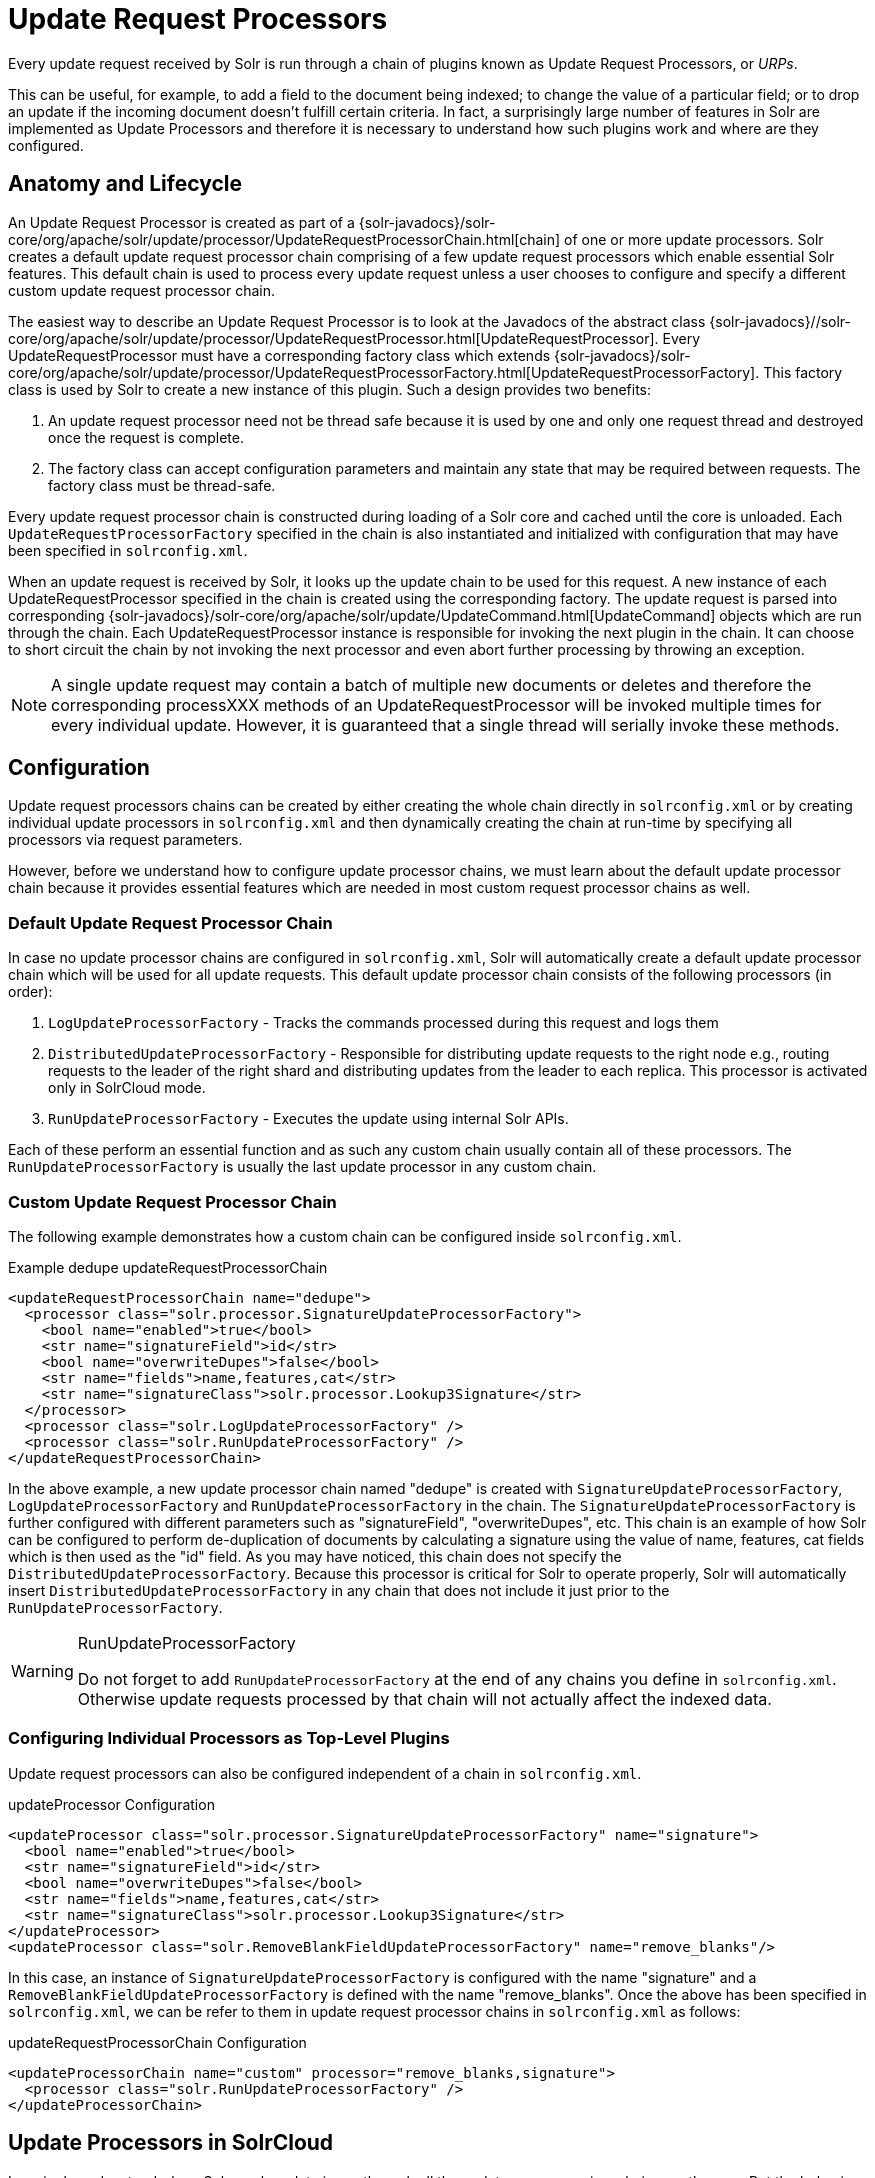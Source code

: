 = Update Request Processors
:page-shortname: update-request-processors
:page-permalink: update-request-processors.html
// Licensed to the Apache Software Foundation (ASF) under one
// or more contributor license agreements.  See the NOTICE file
// distributed with this work for additional information
// regarding copyright ownership.  The ASF licenses this file
// to you under the Apache License, Version 2.0 (the
// "License"); you may not use this file except in compliance
// with the License.  You may obtain a copy of the License at
//
//   http://www.apache.org/licenses/LICENSE-2.0
//
// Unless required by applicable law or agreed to in writing,
// software distributed under the License is distributed on an
// "AS IS" BASIS, WITHOUT WARRANTIES OR CONDITIONS OF ANY
// KIND, either express or implied.  See the License for the
// specific language governing permissions and limitations
// under the License.

Every update request received by Solr is run through a chain of plugins known as Update Request Processors, or _URPs_.

This can be useful, for example, to add a field to the document being indexed; to change the value of a particular field; or to drop an update if the incoming document doesn't fulfill certain criteria. In fact, a surprisingly large number of features in Solr are implemented as Update Processors and therefore it is necessary to understand how such plugins work and where are they configured.

[[UpdateRequestProcessors-AnatomyandLifecycle]]
== Anatomy and Lifecycle

An Update Request Processor is created as part of a {solr-javadocs}/solr-core/org/apache/solr/update/processor/UpdateRequestProcessorChain.html[chain] of one or more update processors. Solr creates a default update request processor chain comprising of a few update request processors which enable essential Solr features. This default chain is used to process every update request unless a user chooses to configure and specify a different custom update request processor chain.

The easiest way to describe an Update Request Processor is to look at the Javadocs of the abstract class {solr-javadocs}//solr-core/org/apache/solr/update/processor/UpdateRequestProcessor.html[UpdateRequestProcessor]. Every UpdateRequestProcessor must have a corresponding factory class which extends {solr-javadocs}/solr-core/org/apache/solr/update/processor/UpdateRequestProcessorFactory.html[UpdateRequestProcessorFactory]. This factory class is used by Solr to create a new instance of this plugin. Such a design provides two benefits:

. An update request processor need not be thread safe because it is used by one and only one request thread and destroyed once the request is complete.
. The factory class can accept configuration parameters and maintain any state that may be required between requests. The factory class must be thread-safe.

Every update request processor chain is constructed during loading of a Solr core and cached until the core is unloaded. Each `UpdateRequestProcessorFactory` specified in the chain is also instantiated and initialized with configuration that may have been specified in `solrconfig.xml`.

When an update request is received by Solr, it looks up the update chain to be used for this request. A new instance of each UpdateRequestProcessor specified in the chain is created using the corresponding factory. The update request is parsed into corresponding {solr-javadocs}/solr-core/org/apache/solr/update/UpdateCommand.html[UpdateCommand] objects which are run through the chain. Each UpdateRequestProcessor instance is responsible for invoking the next plugin in the chain. It can choose to short circuit the chain by not invoking the next processor and even abort further processing by throwing an exception.

NOTE: A single update request may contain a batch of multiple new documents or deletes and therefore the corresponding processXXX methods of an UpdateRequestProcessor will be invoked multiple times for every individual update. However, it is guaranteed that a single thread will serially invoke these methods.

[[UpdateRequestProcessors-Configuration]]
== Configuration

Update request processors chains can be created by either creating the whole chain directly in `solrconfig.xml` or by creating individual update processors in `solrconfig.xml` and then dynamically creating the chain at run-time by specifying all processors via request parameters.

However, before we understand how to configure update processor chains, we must learn about the default update processor chain because it provides essential features which are needed in most custom request processor chains as well.

[[UpdateRequestProcessors-DefaultUpdateRequestProcessorChain]]
=== Default Update Request Processor Chain

In case no update processor chains are configured in `solrconfig.xml`, Solr will automatically create a default update processor chain which will be used for all update requests. This default update processor chain consists of the following processors (in order):

1.  `LogUpdateProcessorFactory` - Tracks the commands processed during this request and logs them
2.  `DistributedUpdateProcessorFactory` - Responsible for distributing update requests to the right node e.g., routing requests to the leader of the right shard and distributing updates from the leader to each replica. This processor is activated only in SolrCloud mode.
3.  `RunUpdateProcessorFactory` - Executes the update using internal Solr APIs.

Each of these perform an essential function and as such any custom chain usually contain all of these processors. The `RunUpdateProcessorFactory` is usually the last update processor in any custom chain.

[[UpdateRequestProcessors-CustomUpdateRequestProcessorChain]]
=== Custom Update Request Processor Chain

The following example demonstrates how a custom chain can be configured inside `solrconfig.xml`.

.Example dedupe updateRequestProcessorChain
[source,xml]
----
<updateRequestProcessorChain name="dedupe">
  <processor class="solr.processor.SignatureUpdateProcessorFactory">
    <bool name="enabled">true</bool>
    <str name="signatureField">id</str>
    <bool name="overwriteDupes">false</bool>
    <str name="fields">name,features,cat</str>
    <str name="signatureClass">solr.processor.Lookup3Signature</str>
  </processor>
  <processor class="solr.LogUpdateProcessorFactory" />
  <processor class="solr.RunUpdateProcessorFactory" />
</updateRequestProcessorChain>
----

In the above example, a new update processor chain named "dedupe" is created with `SignatureUpdateProcessorFactory`, `LogUpdateProcessorFactory` and `RunUpdateProcessorFactory` in the chain. The `SignatureUpdateProcessorFactory` is further configured with different parameters such as "signatureField", "overwriteDupes", etc. This chain is an example of how Solr can be configured to perform de-duplication of documents by calculating a signature using the value of name, features, cat fields which is then used as the "id" field. As you may have noticed, this chain does not specify the `DistributedUpdateProcessorFactory`. Because this processor is critical for Solr to operate properly, Solr will automatically insert `DistributedUpdateProcessorFactory` in any chain that does not include it just prior to the `RunUpdateProcessorFactory`.

.RunUpdateProcessorFactory
[WARNING]
====
Do not forget to add `RunUpdateProcessorFactory` at the end of any chains you define in `solrconfig.xml`. Otherwise update requests processed by that chain will not actually affect the indexed data.
====

[[UpdateRequestProcessors-ConfiguringIndividualProcessorsasTop-LevelPlugins]]
=== Configuring Individual Processors as Top-Level Plugins

Update request processors can also be configured independent of a chain in `solrconfig.xml`.

.updateProcessor Configuration
[source,xml]
----
<updateProcessor class="solr.processor.SignatureUpdateProcessorFactory" name="signature">
  <bool name="enabled">true</bool>
  <str name="signatureField">id</str>
  <bool name="overwriteDupes">false</bool>
  <str name="fields">name,features,cat</str>
  <str name="signatureClass">solr.processor.Lookup3Signature</str>
</updateProcessor>
<updateProcessor class="solr.RemoveBlankFieldUpdateProcessorFactory" name="remove_blanks"/>
----

In this case, an instance of `SignatureUpdateProcessorFactory` is configured with the name "signature" and a `RemoveBlankFieldUpdateProcessorFactory` is defined with the name "remove_blanks". Once the above has been specified in `solrconfig.xml`, we can be refer to them in update request processor chains in `solrconfig.xml` as follows:

.updateRequestProcessorChain Configuration
[source,xml]
----
<updateProcessorChain name="custom" processor="remove_blanks,signature">
  <processor class="solr.RunUpdateProcessorFactory" />
</updateProcessorChain>
----

[[UpdateRequestProcessors-UpdateProcessorsinSolrCloud]]
== Update Processors in SolrCloud

In a single node, stand-alone Solr, each update is run through all the update processors in a chain exactly once. But the behavior of update request processors in SolrCloud deserves special consideration.

A critical SolrCloud functionality is the routing and distributing of requests. For update requests this routing is implemented by the `DistributedUpdateRequestProcessor`, and this processor is given a special status by Solr due to its important function.

In SolrCloud mode, all processors in the chain _before_ the `DistributedUpdateProcessor` are run on the first node that receives an update from the client, regardless of this node's status as a leader or replica. The `DistributedUpdateProcessor` then forwards the update to the appropriate shard leader for the update (or to multiple leaders in the event of an update that affects multiple documents, such as a delete by query or commit). The shard leader uses a transaction log to apply <<updating-parts-of-documents.adoc#updating-parts-of-documents,Atomic Updates & Optimistic Concurrency>> and then forwards the update to all of the shard replicas. The leader and each replica run all of the processors in the chain that are listed _after_ the `DistributedUpdateProcessor`.

For example, consider the "dedupe" chain which we saw in a section above. Assume that a 3-node SolrCloud cluster exists where node A hosts the leader of shard1, node B hosts the leader of shard2 and node C hosts the replica of shard2. Assume that an update request is sent to node A which forwards the update to node B (because the update belongs to shard2) which then distributes the update to its replica node C. Let's see what happens at each node:

* *Node A*: Runs the update through the `SignatureUpdateProcessor` (which computes the signature and puts it in the "id" field), then `LogUpdateProcessor` and then `DistributedUpdateProcessor`. This processor determines that the update actually belongs to node B and is forwarded to node B. The update is not processed further. This is required because the next processor, `RunUpdateProcessor`, will execute the update against the local shard1 index which would lead to duplicate data on shard1 and shard2.
* *Node B*: Receives the update and sees that it was forwarded by another node. The update is directly sent to `DistributedUpdateProcessor` because it has already been through the `SignatureUpdateProcessor` on node A and doing the same signature computation again would be redundant. The `DistributedUpdateProcessor` determines that the update indeed belongs to this node, distributes it to its replica on Node C and then forwards the update further in the chain to `RunUpdateProcessor`.
* *Node C*: Receives the update and sees that it was distributed by its leader. The update is directly sent to `DistributedUpdateProcessor` which performs some consistency checks and forwards the update further in the chain to `RunUpdateProcessor`.

In summary:

. All processors before `DistributedUpdateProcessor` are only run on the first node that receives an update request whether it be a forwarding node (e.g., node A in the above example) or a leader (e.g., node B). We call these "pre-processors" or just "processors".
. All processors after `DistributedUpdateProcessor` run only on the leader and the replica nodes. They are not executed on forwarding nodes. Such processors are called "post-processors".

In the previous section, we saw that the `updateRequestProcessorChain` was configured with `processor="remove_blanks, signature"`. This means that such processors are of the #1 kind and are run only on the forwarding nodes. Similarly, we can configure them as the #2 kind by specifying with the attribute "post-processor" as follows:

.post-processor Configuration
[source,xml]
----
<updateProcessorChain name="custom" processor="signature" post-processor="remove_blanks">
  <processor class="solr.RunUpdateProcessorFactory" />
</updateProcessorChain>
----

However executing a processor only on the forwarding nodes is a great way of distributing an expensive computation such as de-duplication across a SolrCloud cluster by sending requests randomly via a load balancer. Otherwise the expensive computation is repeated on both the leader and replica nodes.

.Custom update chain post-processors may never be invoked on a recovering replica
[WARNING]
====
While a replica is in <<read-and-write-side-fault-tolerance.adoc#ReadandWriteSideFaultTolerance-WriteSideFaultTolerance,recovery>>, inbound update requests are buffered to the transaction log. After recovery has completed successfully, those buffered update requests are replayed. As of this writing, however, custom update chain post-processors are never invoked for buffered update requests. See https://issues.apache.org/jira/browse/SOLR-8030[SOLR-8030]. To work around this problem until SOLR-8030 has been fixed, *avoid specifying post-processors in custom update chains*.
====

=== Atomic Updates

If the `AtomicUpdateProcessorFactory` is in the update chain before the `DistributedUpdateProcessor`, the incoming document to the chain will be a partial document.

Because `DistributedUpdateProcessor` is responsible for processing <<updating-parts-of-documents.adoc#updating-parts-of-documents,Atomic Updates>> into full documents on the leader node, this means that pre-processors which are executed only on the forwarding nodes can only operate on the partial document. If you have a processor which must process a full document then the only choice is to specify it as a post-processor.


[[UpdateRequestProcessors-UsingCustomChains]]
== Using Custom Chains

[[UpdateRequestProcessors-update.chainRequestParameter]]
=== update.chain Request Parameter

The `update.chain` parameter can be used in any update request to choose a custom chain which has been configured in `solrconfig.xml`. For example, in order to choose the "dedupe" chain described in a previous section, one can issue the following request:

.Using update.chain
[source,bash]
----
curl "http://localhost:8983/solr/gettingstarted/update/json?update.chain=dedupe&commit=true" -H 'Content-type: application/json' -d '
[
  {
    "name" : "The Lightning Thief",
    "features" : "This is just a test",
    "cat" : ["book","hardcover"]
  },
  {
    "name" : "The Lightning Thief",
    "features" : "This is just a test",
    "cat" : ["book","hardcover"]
  }
]'
----

The above should dedupe the two identical documents and index only one of them.


[[UpdateRequestProcessors-Processor_Post-ProcessorRequestParameters]]
=== Processor & Post-Processor Request Parameters

We can dynamically construct a custom update request processor chain using the `processor` and `post-processor` request parameters. Multiple processors can be specified as a comma-separated value for these two parameters. For example:

.Executing processors configured in solrconfig.xml as (pre)-processors
[source,bash]
----

curl "http://localhost:8983/solr/gettingstarted/update/json?processor=remove_blanks,signature&commit=true" -H 'Content-type: application/json' -d '
[
  {
    "name" : "The Lightning Thief",
    "features" : "This is just a test",
    "cat" : ["book","hardcover"]
  },
  {
    "name" : "The Lightning Thief",
    "features" : "This is just a test",
    "cat" : ["book","hardcover"]

  }
]'
----

.Executing processors configured in solrconfig.xml as pre- and post-processors
[source,bash]
----
curl "http://localhost:8983/solr/gettingstarted/update/json?processor=remove_blanks&post-processor=signature&commit=true" -H 'Content-type: application/json' -d '
[
  {
    "name" : "The Lightning Thief",
    "features" : "This is just a test",
    "cat" : ["book","hardcover"]
  },
  {
    "name" : "The Lightning Thief",
    "features" : "This is just a test",
    "cat" : ["book","hardcover"]
  }
]'
----

In the first example, Solr will dynamically create a chain which has "signature" and "remove_blanks" as pre-processors to be executed only on the forwarding node where as in the second example, "remove_blanks" will be executed as a pre-processor and "signature" will be executed on the leader and replicas as a post-processor.

[[UpdateRequestProcessors-ConfiguringaCustomChainasaDefault]]
=== Configuring a Custom Chain as a Default

We can also specify a custom chain to be used by default for all requests sent to specific update handlers instead of specifying the names in request parameters for each request.

This can be done by adding either "update.chain" or "processor" and "post-processor" as default parameter for a given path which can be done either via <<initparams-in-solrconfig.adoc#initparams-in-solrconfig,initParams>> or by adding them in a <<requesthandlers-and-searchcomponents-in-solrconfig.adoc#requesthandlers-and-searchcomponents-in-solrconfig,"defaults" section>> which is supported by all request handlers.

The following is an `initParam` defined in the <<schemaless-mode.adoc#schemaless-mode,schemaless configuration>> which applies a custom update chain to all request handlers starting with "/update/".

.Example initParams
[source,xml]
----
<initParams path="/update/**">
  <lst name="defaults">
    <str name="update.chain">add-unknown-fields-to-the-schema</str>
  </lst>
</initParams>
----

Alternately, one can achieve a similar effect using the "defaults" as shown in the example below:

.Example defaults
[source,xml]
----
<requestHandler name="/update/extract" startup="lazy" class="solr.extraction.ExtractingRequestHandler" >
  <lst name="defaults">
    <str name="update.chain">add-unknown-fields-to-the-schema</str>
  </lst>
</requestHandler>
----

[[UpdateRequestProcessors-UpdateRequestProcessorFactories]]
== Update Request Processor Factories

What follows are brief descriptions of the currently available update request processors. An `UpdateRequestProcessorFactory` can be integrated into an update chain in `solrconfig.xml` as necessary. You are strongly urged to examine the Javadocs for these classes; these descriptions are abridged snippets taken for the most part from the Javadocs.

[[UpdateRequestProcessors-GeneralUseUpdateProcessorFactories]]
=== General Use UpdateProcessorFactories

{solr-javadocs}/solr-core/org/apache/solr/update/processor/AddSchemaFieldsUpdateProcessorFactory.html[AddSchemaFieldsUpdateProcessorFactory]:: This processor will dynamically add fields to the schema if an input document contains one or more fields that don't match any field or dynamic field in the schema.

{solr-javadocs}/solr-core/org/apache/solr/update/processor/AtomicUpdateRequestProcessorFactory.html[AtomicUpdateProcessorFactory]:: This processor will convert conventional field-value documents to atomic update documents.

{solr-javadocs}/solr-core/org/apache/solr/update/processor/ClassificationUpdateProcessorFactory.html[ClassificationUpdateProcessorFactory]:: This processor uses Lucene's classification module to provide simple document classification. See https://wiki.apache.org/solr/SolrClassification for more details on how to use this processor.
{solr-javadocs}/solr-core/org/apache/solr/update/processor/CloneFieldUpdateProcessorFactory.html[CloneFieldUpdateProcessorFactory]:: Clones the values found in any matching _source_ field into the configured _dest_ field.

{solr-javadocs}/solr-core/org/apache/solr/update/processor/DefaultValueUpdateProcessorFactory.html[DefaultValueUpdateProcessorFactory]:: A simple processor that adds a default value to any document which does not already have a value in fieldName.

{solr-javadocs}/solr-core/org/apache/solr/update/processor/DocBasedVersionConstraintsProcessorFactory.html[DocBasedVersionConstraintsProcessorFactory]:: This Factory generates an UpdateProcessor that helps to enforce version constraints on documents based on per-document version numbers using a configured name of a versionField.

{solr-javadocs}/solr-core/org/apache/solr/update/processor/DocExpirationUpdateProcessorFactory.html[DocExpirationUpdateProcessorFactory]:: Update Processor Factory for managing automatic "expiration" of documents.

{solr-javadocs}/solr-core/org/apache/solr/update/processor/FieldNameMutatingUpdateProcessorFactory.html[FieldNameMutatingUpdateProcessorFactory]:: Modifies field names by replacing all matches to the configured `pattern` with the configured `replacement`.

{solr-javadocs}/solr-core/org/apache/solr/update/processor/IgnoreCommitOptimizeUpdateProcessorFactory.html[IgnoreCommitOptimizeUpdateProcessorFactory]:: Allows you to ignore commit and/or optimize requests from client applications when running in SolrCloud mode, for more information, see: Shards and Indexing Data in SolrCloud

{solr-javadocs}/solr-core/org/apache/solr/update/processor/RegexpBoostProcessorFactory.html[RegexpBoostProcessorFactory]:: A processor which will match content of "inputField" against regular expressions found in "boostFilename", and if it matches will return the corresponding boost value from the file and output this to "boostField" as a double value.

{solr-javadocs}/solr-core/org/apache/solr/update/processor/SignatureUpdateProcessorFactory.html[SignatureUpdateProcessorFactory]:: Uses a defined set of fields to generate a hash "signature" for the document. Useful for only indexing one copy of "similar" documents.

{solr-javadocs}/solr-core/org/apache/solr/update/processor/StatelessScriptUpdateProcessorFactory.html[StatelessScriptUpdateProcessorFactory]:: An update request processor factory that enables the use of update processors implemented as scripts.

{solr-javadocs}/solr-core/org/apache/solr/update/processor/TimestampUpdateProcessorFactory.html[TimestampUpdateProcessorFactory]:: An update processor that adds a newly generated date value of "NOW" to any document being added that does not already have a value in the specified field.

{solr-javadocs}/solr-core/org/apache/solr/update/processor/URLClassifyProcessorFactory.html[URLClassifyProcessorFactory]:: Update processor which examines a URL and outputs to various other fields with characteristics of that URL, including length, number of path levels, whether it is a top level URL (levels==0), whether it looks like a landing/index page, a canonical representation of the URL (e.g., stripping index.html), the domain and path parts of the URL, etc.

{solr-javadocs}/solr-core/org/apache/solr/update/processor/UUIDUpdateProcessorFactory.html[UUIDUpdateProcessorFactory]:: An update processor that adds a newly generated UUID value to any document being added that does not already have a value in the specified field.

[[UpdateRequestProcessors-FieldMutatingUpdateProcessorFactoryDerivedFactories]]
=== FieldMutatingUpdateProcessorFactory Derived Factories

These factories all provide functionality to _modify_ fields in a document as they're being indexed. When using any of these factories, please consult the {solr-javadocs}/solr-core/org/apache/solr/update/processor/FieldMutatingUpdateProcessorFactory.html[FieldMutatingUpdateProcessorFactory javadocs] for details on the common options they all support for configuring which fields are modified.

{solr-javadocs}/solr-core/org/apache/solr/update/processor/ConcatFieldUpdateProcessorFactory.html[ConcatFieldUpdateProcessorFactory]:: Concatenates multiple values for fields matching the specified conditions using a configurable delimiter.

{solr-javadocs}/solr-core/org/apache/solr/update/processor/CountFieldValuesUpdateProcessorFactory.html[CountFieldValuesUpdateProcessorFactory]:: Replaces any list of values for a field matching the specified conditions with the the count of the number of values for that field.

{solr-javadocs}/solr-core/org/apache/solr/update/processor/FieldLengthUpdateProcessorFactory.html[FieldLengthUpdateProcessorFactory]:: Replaces any CharSequence values found in fields matching the specified conditions with the lengths of those CharSequences (as an Integer).

{solr-javadocs}/solr-core/org/apache/solr/update/processor/FirstFieldValueUpdateProcessorFactory.html[FirstFieldValueUpdateProcessorFactory]:: Keeps only the first value of fields matching the specified conditions.

{solr-javadocs}/solr-core/org/apache/solr/update/processor/HTMLStripFieldUpdateProcessorFactory.html[HTMLStripFieldUpdateProcessorFactory]:: Strips all HTML Markup in any CharSequence values found in fields matching the specified conditions.

{solr-javadocs}/solr-core/org/apache/solr/update/processor/IgnoreFieldUpdateProcessorFactory.html[IgnoreFieldUpdateProcessorFactory]:: Ignores and removes fields matching the specified conditions from any document being added to the index.

{solr-javadocs}/solr-core/org/apache/solr/update/processor/LastFieldValueUpdateProcessorFactory.html[LastFieldValueUpdateProcessorFactory]:: Keeps only the last value of fields matching the specified conditions.

{solr-javadocs}/solr-core/org/apache/solr/update/processor/MaxFieldValueUpdateProcessorFactory.html[MaxFieldValueUpdateProcessorFactory]:: An update processor that keeps only the the maximum value from any selected fields where multiple values are found.

{solr-javadocs}/solr-core/org/apache/solr/update/processor/MinFieldValueUpdateProcessorFactory.html[MinFieldValueUpdateProcessorFactory]:: An update processor that keeps only the the minimum value from any selected fields where multiple values are found.

{solr-javadocs}/solr-core/org/apache/solr/update/processor/ParseBooleanFieldUpdateProcessorFactory.html[ParseBooleanFieldUpdateProcessorFactory]:: Attempts to mutate selected fields that have only CharSequence-typed values into Boolean values.

{solr-javadocs}/solr-core/org/apache/solr/update/processor/ParseDateFieldUpdateProcessorFactory.html[ParseDateFieldUpdateProcessorFactory]:: Attempts to mutate selected fields that have only CharSequence-typed values into Solr date values.

{solr-javadocs}/solr-core/org/apache/solr/update/processor/ParseNumericFieldUpdateProcessorFactory.html[ParseNumericFieldUpdateProcessorFactory] derived classes::

{solr-javadocs}/solr-core/org/apache/solr/update/processor/ParseDoubleFieldUpdateProcessorFactory.html[ParseDoubleFieldUpdateProcessorFactory]::: Attempts to mutate selected fields that have only CharSequence-typed values into Double values.

{solr-javadocs}/solr-core/org/apache/solr/update/processor/ParseFloatFieldUpdateProcessorFactory.html[ParseFloatFieldUpdateProcessorFactory]::: Attempts to mutate selected fields that have only CharSequence-typed values into Float values.

{solr-javadocs}/solr-core/org/apache/solr/update/processor/ParseIntFieldUpdateProcessorFactory.html[ParseIntFieldUpdateProcessorFactory]::: Attempts to mutate selected fields that have only CharSequence-typed values into Integer values.

{solr-javadocs}/solr-core/org/apache/solr/update/processor/ParseLongFieldUpdateProcessorFactory.html[ParseLongFieldUpdateProcessorFactory]::: Attempts to mutate selected fields that have only CharSequence-typed values into Long values.

{solr-javadocs}/solr-core/org/apache/solr/update/processor/PreAnalyzedUpdateProcessorFactory.html[PreAnalyzedUpdateProcessorFactory]:: An update processor that parses configured fields of any document being added using _PreAnalyzedField_ with the configured format parser.

{solr-javadocs}/solr-core/org/apache/solr/update/processor/RegexReplaceProcessorFactory.html[RegexReplaceProcessorFactory]:: An updated processor that applies a configured regex to any CharSequence values found in the selected fields, and replaces any matches with the configured replacement string.

{solr-javadocs}/solr-core/org/apache/solr/update/processor/RemoveBlankFieldUpdateProcessorFactory.html[RemoveBlankFieldUpdateProcessorFactory]:: Removes any values found which are CharSequence with a length of 0. (ie: empty strings).

{solr-javadocs}/solr-core/org/apache/solr/update/processor/TrimFieldUpdateProcessorFactory.html[TrimFieldUpdateProcessorFactory]:: Trims leading and trailing whitespace from any CharSequence values found in fields matching the specified conditions.

{solr-javadocs}/solr-core/org/apache/solr/update/processor/TruncateFieldUpdateProcessorFactory.html[TruncateFieldUpdateProcessorFactory]:: Truncates any CharSequence values found in fields matching the specified conditions to a maximum character length.

{solr-javadocs}/solr-core/org/apache/solr/update/processor/UniqFieldsUpdateProcessorFactory.html[UniqFieldsUpdateProcessorFactory]:: Removes duplicate values found in fields matching the specified conditions.

[[UpdateRequestProcessors-UpdateProcessorFactoriesThatCanBeLoadedasPlugins]]
=== Update Processor Factories That Can Be Loaded as Plugins

These processors are included in Solr releases as "contribs", and require additional jars loaded at runtime. See the README files associated with each contrib for details:

The {solr-javadocs}/solr-langid/index.html[`langid`] contrib provides::

{solr-javadocs}/solr-langid/org/apache/solr/update/processor/LangDetectLanguageIdentifierUpdateProcessorFactory.html[LangDetectLanguageIdentifierUpdateProcessorFactory]::: Identifies the language of a set of input fields using http://code.google.com/p/language-detection.

{solr-javadocs}/solr-langid/org/apache/solr/update/processor/TikaLanguageIdentifierUpdateProcessorFactory.html[TikaLanguageIdentifierUpdateProcessorFactory]::: Identifies the language of a set of input fields using Tika's LanguageIdentifier.

The {solr-javadocs}/solr-uima/index.html[`uima`] contrib provides::

{solr-javadocs}/solr-uima/org/apache/solr/uima/processor/UIMAUpdateRequestProcessorFactory.html[UIMAUpdateRequestProcessorFactory]::: Update document(s) to be indexed with UIMA extracted information.

[[UpdateRequestProcessors-UpdateProcessorFactoriesYouShouldNotModifyorRemove]]
=== Update Processor Factories You Should _Not_ Modify or Remove

These are listed for completeness, but are part of the Solr infrastructure, particularly SolrCloud. Other than insuring you do _not_ remove them when modifying the update request handlers (or any copies you make), you will rarely, if ever, need to change these.

{solr-javadocs}/solr-core/org/apache/solr/update/processor/DistributedUpdateProcessorFactory.html[DistributedUpdateProcessorFactory]:: Used to distribute updates to all necessary nodes.

{solr-javadocs}/solr-core/org/apache/solr/update/processor/NoOpDistributingUpdateProcessorFactory.html[NoOpDistributingUpdateProcessorFactory]::: An alternative No-Op implementation of `DistributingUpdateProcessorFactory` that always returns null. Designed for experts who want to bypass distributed updates and use their own custom update logic.

{solr-javadocs}/solr-core/org/apache/solr/update/processor/LogUpdateProcessorFactory.html[LogUpdateProcessorFactory]:: A logging processor. This keeps track of all commands that have passed through the chain and prints them on finish().

{solr-javadocs}/solr-core/org/apache/solr/update/processor/RunUpdateProcessorFactory.html[RunUpdateProcessorFactory]:: Executes the update commands using the underlying UpdateHandler. Almost all processor chains should end with an instance of `RunUpdateProcessorFactory` unless the user is explicitly executing the update commands in an alternative custom `UpdateRequestProcessorFactory`.

[[UpdateRequestProcessors-UpdateProcessorsThatCanBeUsedatRuntime]]
=== Update Processors That Can Be Used at Runtime

[[UpdateRequestProcessors-TemplateUpdateProcessorFactory]]
==== TemplateUpdateProcessorFactory

The `TemplateUpdateProcessorFactory` can be used to add new fields to documents based on a template pattern.

This can be used directly in a request without any configuration. To enable this processor, use the parameter `processor=Template`. The template parameter `Template.field` (multivalued) define the field to add and the pattern. Templates may contain placeholders which refer to other fields in the document. You can have multiple `Template.field` parameters in a single request.

For example:

[source,bash]
----
processor=Template&Template.field=fullName:Mr. ${firstName} ${lastName}
----

The above example would add a new field to the document called `fullName`. The fields `firstName and` `lastName` are supplied from the document fields. If either of them is missing, that part is replaced with an empty string. If those fields are multi-valued, only the first value is used.
